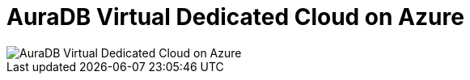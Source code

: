 [[aura]]
= AuraDB Virtual Dedicated Cloud on Azure
:description: Neo4j Aura Cloud Architecture - AuraDB Virtual Dedicated Cloud on Azure 

image::vdc-azure.svg[AuraDB Virtual Dedicated Cloud on Azure]